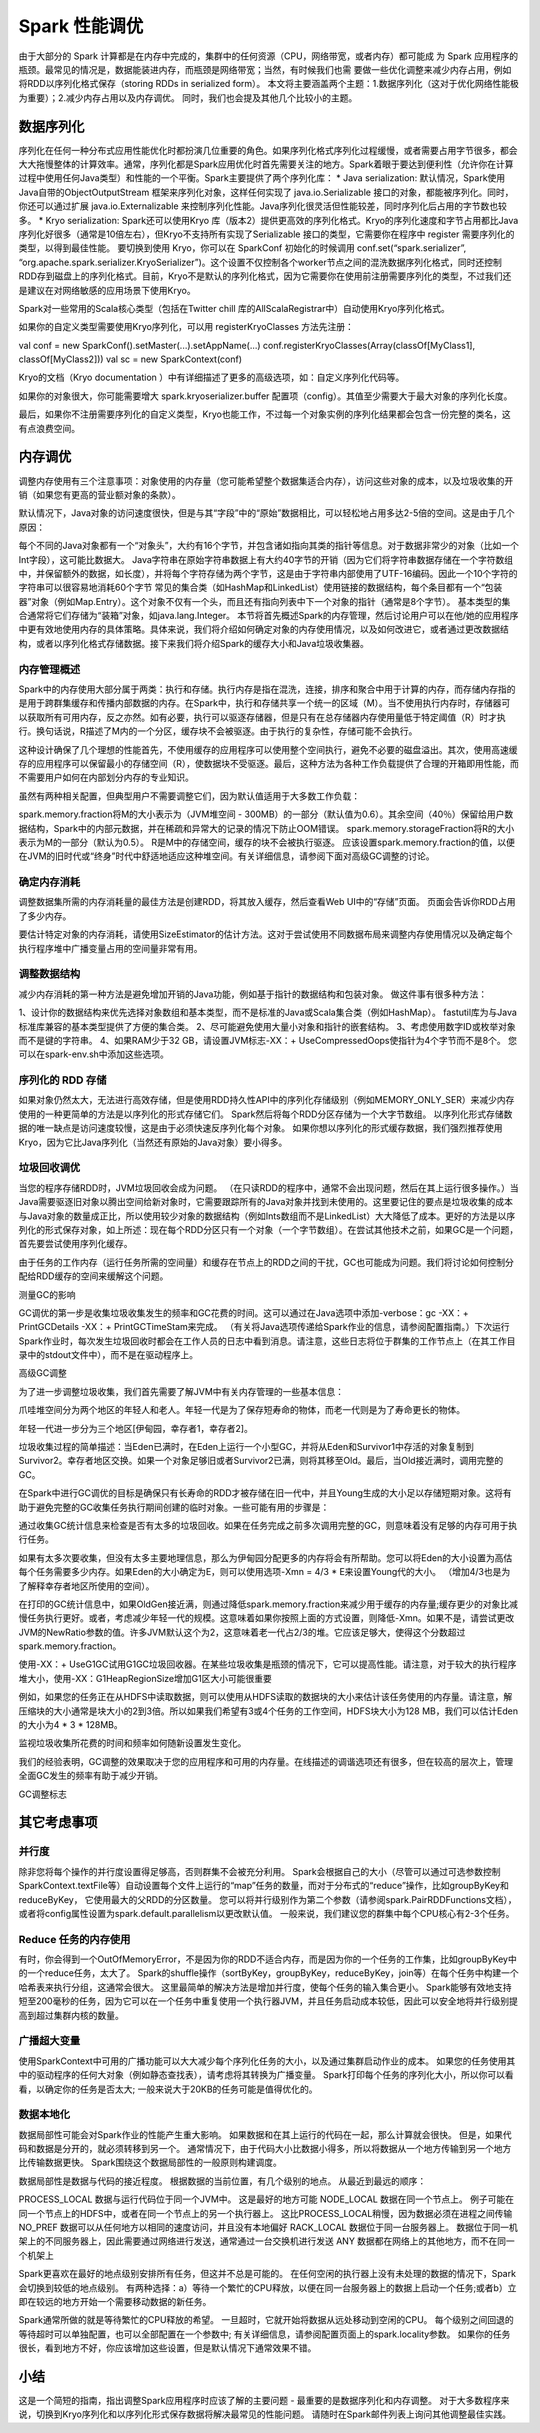 Spark 性能调优
============================

由于大部分的 Spark 计算都是在内存中完成的，集群中的任何资源（CPU，网络带宽，或者内存）都可能成
为 Spark 应用程序的瓶颈。最常见的情况是，数据能装进内存，而瓶颈是网络带宽；当然，有时候我们也需
要做一些优化调整来减少内存占用，例如将RDD以序列化格式保存（storing RDDs in serialized form）。
本文将主要涵盖两个主题：1.数据序列化（这对于优化网络性能极为重要）；2.减少内存占用以及内存调优。
同时，我们也会提及其他几个比较小的主题。

数据序列化
----------------------------

序列化在任何一种分布式应用性能优化时都扮演几位重要的角色。如果序列化格式序列化过程缓慢，或者需要占用字节很多，都会大大拖慢整体的计算效率。通常，序列化都是Spark应用优化时首先需要关注的地方。Spark着眼于要达到便利性（允许你在计算过程中使用任何Java类型）和性能的一个平衡。Spark主要提供了两个序列化库：
* Java serialization: 默认情况，Spark使用Java自带的ObjectOutputStream 框架来序列化对象，这样任何实现了 java.io.Serializable 接口的对象，都能被序列化。同时，你还可以通过扩展 java.io.Externalizable 来控制序列化性能。Java序列化很灵活但性能较差，同时序列化后占用的字节数也较多。
* Kryo serialization: Spark还可以使用Kryo 库（版本2）提供更高效的序列化格式。Kryo的序列化速度和字节占用都比Java序列化好很多（通常是10倍左右），但Kryo不支持所有实现了Serializable 接口的类型，它需要你在程序中 register 需要序列化的类型，以得到最佳性能。
要切换到使用 Kryo，你可以在 SparkConf 初始化的时候调用 conf.set(“spark.serializer”, “org.apache.spark.serializer.KryoSerializer”)。这个设置不仅控制各个worker节点之间的混洗数据序列化格式，同时还控制RDD存到磁盘上的序列化格式。目前，Kryo不是默认的序列化格式，因为它需要你在使用前注册需要序列化的类型，不过我们还是建议在对网络敏感的应用场景下使用Kryo。

Spark对一些常用的Scala核心类型（包括在Twitter chill 库的AllScalaRegistrar中）自动使用Kryo序列化格式。

如果你的自定义类型需要使用Kryo序列化，可以用 registerKryoClasses 方法先注册：

val conf = new SparkConf().setMaster(...).setAppName(...)
conf.registerKryoClasses(Array(classOf[MyClass1], classOf[MyClass2]))
val sc = new SparkContext(conf)

Kryo的文档（Kryo documentation ）中有详细描述了更多的高级选项，如：自定义序列化代码等。

如果你的对象很大，你可能需要增大 spark.kryoserializer.buffer 配置项（config）。其值至少需要大于最大对象的序列化长度。

最后，如果你不注册需要序列化的自定义类型，Kryo也能工作，不过每一个对象实例的序列化结果都会包含一份完整的类名，这有点浪费空间。


内存调优
----------------------------

调整内存使用有三个注意事项：对象使用的内存量（您可能希望整个数据集适合内存），访问这些对象的成本，以及垃圾收集的开销（如果您有更高的营业额对象的条款）。

默认情况下，Java对象的访问速度很快，但是与其“字段”中的“原始”数据相比，可以轻松地占用多达2-5倍的空间。这是由于几个原因：

每个不同的Java对象都有一个“对象头”，大约有16个字节，并包含诸如指向其类的指针等信息。对于数据非常少的对象（比如一个Int字段），这可能比数据大。
Java字符串在原始字符串数据上有大约40字节的开销（因为它们将字符串数据存储在一个字符数组中，并保留额外的数据，如长度），并将每个字符存储为两个字节，这是由于字符串内部使用了UTF-16编码。因此一个10个字符的字符串可以很容易地消耗60个字节
常见的集合类（如HashMap和LinkedList）使用链接的数据结构，每个条目都有一个“包装器”对象（例如Map.Entry）。这个对象不仅有一个头，而且还有指向列表中下一个对象的指针（通常是8个字节）。
基本类型的集合通常将它们存储为“装箱”对象，如java.lang.Integer。
本节将首先概述Spark的内存管理，然后讨论用户可以在他/她的应用程序中更有效地使用内存的具体策略。具体来说，我们将介绍如何确定对象的内存使用情况，以及如何改进它，或者通过更改数据结构，或者以序列化格式存储数据。接下来我们将介绍Spark的缓存大小和Java垃圾收集器。

内存管理概述
^^^^^^^^^^^^^^^^^^^^^^^^^^^^

Spark中的内存使用大部分属于两类：执行和存储。执行内存是指在混洗，连接，排序和聚合中用于计算的内存，而存储内存指的是用于跨群集缓存和传播内部数据的内存。在Spark中，执行和存储共享一个统一的区域（M）。当不使用执行内存时，存储器可以获取所有可用内存，反之亦然。如有必要，执行可以驱逐存储器，但是只有在总存储器内存使用量低于特定阈值（R）时才执行。换句话说，R描述了M内的一个分区，缓存块不会被驱逐。由于执行的复杂性，存储可能不会执行。

这种设计确保了几个理想的性能首先，不使用缓存的应用程序可以使用整个空间执行，避免不必要的磁盘溢出。其次，使用高速缓存的应用程序可以保留最小的存储空间（R），使数据块不受驱逐。最后，这种方法为各种工作负载提供了合理的开箱即用性能，而不需要用户如何在内部划分内存的专业知识。

虽然有两种相关配置，但典型用户不需要调整它们，因为默认值适用于大多数工作负载：

spark.memory.fraction将M的大小表示为（JVM堆空间 - 300MB）的一部分（默认值为0.6）。其余空间（40％）保留给用户数据结构，Spark中的内部元数据，并在稀疏和异常大的记录的情况下防止OOM错误。
spark.memory.storageFraction将R的大小表示为M的一部分（默认为0.5）。 R是M中的存储空间，缓存的块不会被执行驱逐。
应该设置spark.memory.fraction的值，以便在JVM的旧时代或“终身”时代中舒适地适应这种堆空间。有关详细信息，请参阅下面对高级GC调整的讨论。

确定内存消耗
^^^^^^^^^^^^^^^^^^^^^^^^^^^^

调整数据集所需的内存消耗量的最佳方法是创建RDD，将其放入缓存，然后查看Web UI中的“存储”页面。 页面会告诉你RDD占用了多少内存。

要估计特定对象的内存消耗，请使用SizeEstimator的估计方法。这对于尝试使用不同数据布局来调整内存使用情况以及确定每个执行程序堆中广播变量占用的空间量非常有用。

调整数据结构
^^^^^^^^^^^^^^^^^^^^^^^^^^^^

减少内存消耗的第一种方法是避免增加开销的Java功能，例如基于指针的数据结构和包装对象。 做这件事有很多种方法：

1、设计你的数据结构来优先选择对象数组和基本类型，而不是标准的Java或Scala集合类（例如HashMap）。 fastutil库为与Java标准库兼容的基本类型提供了方便的集合类。
2、尽可能避免使用大量小对象和指针的嵌套结构。
3、考虑使用数字ID或枚举对象而不是键的字符串。
4、如果RAM少于32 GB，请设置JVM标志-XX：+ UseCompressedOops使指针为4个字节而不是8个。 您可以在spark-env.sh中添加这些选项。

序列化的 RDD 存储
^^^^^^^^^^^^^^^^^^^^^^^^^^^^

如果对象仍然太大，无法进行高效存储，但是使用RDD持久性API中的序列化存储级别（例如MEMORY_ONLY_SER）来减少内存使用的一种更简单的方法是以序列化的形式存储它们。 Spark然后将每个RDD分区存储为一个大字节数组。 以序列化形式存储数据的唯一缺点是访问速度较慢，这是由于必须快速反序列化每个对象。 如果你想以序列化的形式缓存数据，我们强烈推荐使用Kryo，因为它比Java序列化（当然还有原始的Java对象）要小得多。

垃圾回收调优
^^^^^^^^^^^^^^^^^^^^^^^^^^^^

当您的程序存储RDD时，JVM垃圾回收会成为问题。 （在只读RDD的程序中，通常不会出现问题，然后在其上运行很多操作。）当Java需要驱逐旧对象以腾出空间给新对象时，它需要跟踪所有的Java对象并找到未使用的。这里要记住的要点是垃圾收集的成本与Java对象的数量成正比，所以使用较少对象的数据结构（例如Ints数组而不是LinkedList）大大降低了成本。更好的方法是以序列化的形式保存对象，如上所述：现在每个RDD分区只有一个对象（一个字节数组）。在尝试其他技术之前，如果GC是一个问题，首先要尝试使用序列化缓存。

由于任务的工作内存（运行任务所需的空间量）和缓存在节点上的RDD之间的干扰，GC也可能成为问题。我们将讨论如何控制分配给RDD缓存的空间来缓解这个问题。

测量GC的影响

GC调优的第一步是收集垃圾收集发生的频率和GC花费的时间。这可以通过在Java选项中添加-verbose：gc -XX：+ PrintGCDetails -XX：+ PrintGCTimeStam来完成。 （有关将Java选项传递给Spark作业的信息，请参阅配置指南。）下次运行Spark作业时，每次发生垃圾回收时都会在工作人员的日志中看到消息。请注意，这些日志将位于群集的工作节点上（在其工作目录中的stdout文件中），而不是在驱动程序上。

高级GC调整

为了进一步调整垃圾收集，我们首先需要了解JVM中有关内存管理的一些基本信息：

爪哇堆空间分为两个地区的年轻人和老人。年轻一代是为了保存短寿命的物体，而老一代则是为了寿命更长的物体。

年轻一代进一步分为三个地区[伊甸园，幸存者1，幸存者2]。

垃圾收集过程的简单描述：当Eden已满时，在Eden上运行一个小型GC，并将从Eden和Survivor1中存活的对象复制到Survivor2。幸存者地区交换。如果一个对象足够旧或者Survivor2已满，则将其移至Old。最后，当Old接近满时，调用完整的GC。

在Spark中进行GC调优的目标是确保只有长寿命的RDD才被存储在旧一代中，并且Young生成的大小足以存储短期对象。这将有助于避免完整的GC收集任务执行期间创建的临时对象。一些可能有用的步骤是：

通过收集GC统计信息来检查是否有太多的垃圾回收。如果在任务完成之前多次调用完整的GC，则意味着没有足够的内存可用于执行任务。

如果有太多次要收集，但没有太多主要地理信息，那么为伊甸园分配更多的内存将会有所帮助。您可以将Eden的大小设置为高估每个任务需要多少内存。如果Eden的大小确定为E，则可以使用选项-Xmn = 4/3 * E来设置Young代的大小。 （增加4/3也是为了解释幸存者地区所使用的空间）。

在打印的GC统计信息中，如果OldGen接近满，则通过降低spark.memory.fraction来减少用于缓存的内存量;缓存更少的对象比减慢任务执行更好。或者，考虑减少年轻一代的规模。这意味着如果你按照上面的方式设置，则降低-Xmn。如果不是，请尝试更改JVM的NewRatio参数的值。许多JVM默认这个为2，这意味着老一代占2/3的堆。它应该足够大，使得这个分数超过spark.memory.fraction。

使用-XX：+ UseG1GC试用G1GC垃圾回收器。在某些垃圾收集是瓶颈的情况下，它可以提高性能。请注意，对于较大的执行程序堆大小，使用-XX：G1HeapRegionSize增加G1区大小可能很重要

例如，如果您的任务正在从HDFS中读取数据，则可以使用从HDFS读取的数据块的大小来估计该任务使用的内存量。请注意，解压缩块的大小通常是块大小的2到3倍。所以如果我们希望有3或4个任务的工作空间，HDFS块大小为128 MB，我们可以估计Eden的大小为4 * 3 * 128MB。

监视垃圾收集所花费的时间和频率如何随新设置发生变化。

我们的经验表明，GC调整的效果取决于您的应用程序和可用的内存量。在线描述的调谐选项还有很多，但在较高的层次上，管理全面GC发生的频率有助于减少开销。

GC调整标志


其它考虑事项
----------------------------

并行度
^^^^^^^^^^^^^^^^^^^^^^^^^^^^

除非您将每个操作的并行度设置得足够高，否则群集不会被充分利用。 Spark会根据自己的大小（尽管可以通过可选参数控制SparkContext.textFile等）自动设置每个文件上运行的“map”任务的数量，而对于分布式的“reduce”操作，比如groupByKey和reduceByKey， 它使用最大的父RDD的分区数量。 您可以将并行级别作为第二个参数（请参阅spark.PairRDDFunctions文档），或者将config属性设置为spark.default.parallelism以更改默认值。 一般来说，我们建议您的群集中每个CPU核心有2-3个任务。

Reduce 任务的内存使用
^^^^^^^^^^^^^^^^^^^^^^^^^^^^

有时，你会得到一个OutOfMemoryError，不是因为你的RDD不适合内存，而是因为你的一个任务的工作集，比如groupByKey中的一个reduce任务，太大了。 Spark的shuffle操作（sortByKey，groupByKey，reduceByKey，join等）在每个任务中构建一个哈希表来执行分组，这通常会很大。 这里最简单的解决方法是增加并行度，使每个任务的输入集合更小。 Spark能够有效地支持短至200毫秒的任务，因为它可以在一个任务中重复使用一个执行器JVM，并且任务启动成本较低，因此可以安全地将并行级别提高到超过集群内核的数量。

广播超大变量
^^^^^^^^^^^^^^^^^^^^^^^^^^^^

使用SparkContext中可用的广播功能可以大大减少每个序列化任务的大小，以及通过集群启动作业的成本。 如果您的任务使用其中的驱动程序的任何大对象（例如静态查找表），请考虑将其转换为广播变量。 Spark打印每个任务的序列化大小，所以你可以看看，以确定你的任务是否太大; 一般来说大于20KB的任务可能是值得优化的。

数据本地化
^^^^^^^^^^^^^^^^^^^^^^^^^^^^
数据局部性可能会对Spark作业的性能产生重大影响。 如果数据和在其上运行的代码在一起，那么计算就会很快。 但是，如果代码和数据是分开的，就必须转移到另一个。 通常情况下，由于代码大小比数据小得多，所以将数据从一个地方传输到另一个地方比传输数据更快。 Spark围绕这个数据局部性的一般原则构建调度。

数据局部性是数据与代码的接近程度。 根据数据的当前位置，有几个级别的地点。 从最近到最远的顺序：

PROCESS_LOCAL 数据与运行代码位于同一个JVM中。 这是最好的地方可能
NODE_LOCAL 数据在同一个节点上。 例子可能在同一个节点上的HDFS中，或者在同一个节点上的另一个执行器上。 这比PROCESS_LOCAL稍慢，因为数据必须在进程之间传输
NO_PREF 数据可以从任何地方以相同的速度访问，并且没有本地偏好
RACK_LOCAL 数据位于同一台服务器上。 数据位于同一机架上的不同服务器上，因此需要通过网络进行发送，通常通过一台交换机进行发送
ANY 数据都在网络上的其他地方，而不在同一个机架上

Spark更喜欢在最好的地点级别安排所有任务，但这并不总是可能的。 在任何空闲的执行器上没有未处理的数据的情况下，Spark会切换到较低的地点级别。 有两种选择：a）等待一个繁忙的CPU释放，以便在同一台服务器上的数据上启动一个任务;或者b）立即在较远的地方开始一个需要移动数据的新任务。

Spark通常所做的就是等待繁忙的CPU释放的希望。 一旦超时，它就开始将数据从远处移动到空闲的CPU。 每个级别之间回退的等待超时可以单独配置，也可以全部配置在一个参数中; 有关详细信息，请参阅配置页面上的spark.locality参数。 如果你的任务很长，看到地方不好，你应该增加这些设置，但是默认情况下通常效果不错。

小结
----------------------------
这是一个简短的指南，指出调整Spark应用程序时应该了解的主要问题 - 最重要的是数据序列化和内存调整。 对于大多数程序来说，切换到Kryo序列化和以序列化形式保存数据将解决最常见的性能问题。 请随时在Spark邮件列表上询问其他调整最佳实践。
